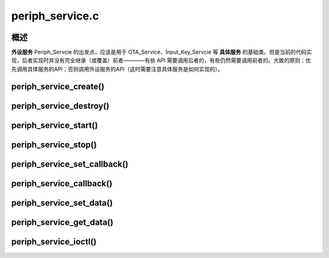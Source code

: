 ﻿periph_service.c
#############################


概述
======

**外设服务** Periph_Servcie 的出发点，应该是用于 OTA_Service、Input_Key_Servcie 等 **具体服务** 的基础类。但是当前的代码实现，后者实现时并没有完全继承（或覆盖）前者————有些 API 需要调用后者的，有些仍然需要调用前者的。大致的原则：优先调用具体服务的API；否则调用外设服务的API（这时需要注意具体服务是如何实现的）。


.. uml::

    class periph_service_handle_t {
        __ private data __
        -periph_service_ctrl **service_start**;
        -periph_service_ctrl **service_stop**;
        -periph_service_ctrl **service_destroy**;
        -periph_service_io   **service_ioctl**;
        -periph_service_cb   **callback_func**;
        -void*               user_cb_ctx;
        -char*               service_name;
        -TaskHandle_t        task_handle;
        -audio_thread_t      audio_thread;
        -void*               user_data;

        __ public method __
        +periph_service_create()
        +periph_service_destroy()
        +periph_service_start()
        +periph_service_stop()
        +periph_service_set_callback()
        +periph_service_callback()
        +periph_service_set_data()
        +periph_service_get_data()
        +periph_service_ioctl()
    }


periph_service_create()
========================



periph_service_destroy()
========================




periph_service_start()
========================


periph_service_stop()
========================



periph_service_set_callback()
==============================


periph_service_callback()
===========================


periph_service_set_data()
===========================

periph_service_get_data()
==========================


periph_service_ioctl()
========================
